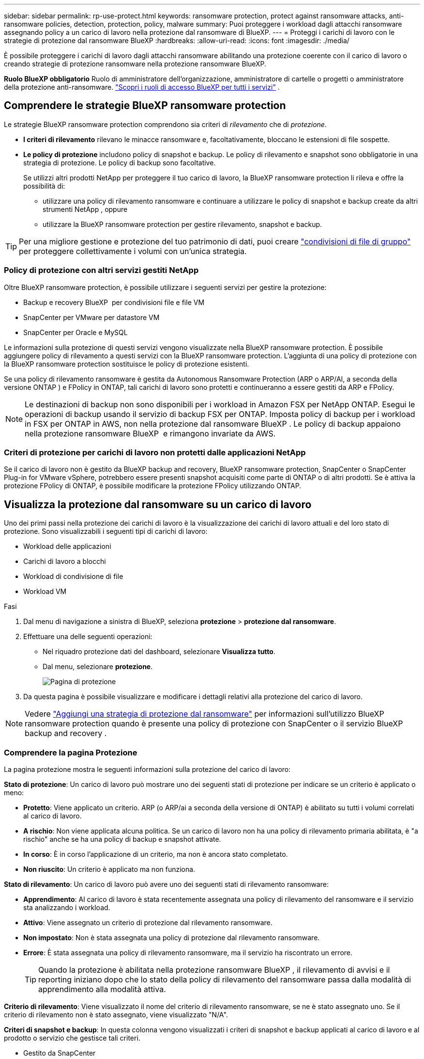 ---
sidebar: sidebar 
permalink: rp-use-protect.html 
keywords: ransomware protection, protect against ransomware attacks, anti-ransomware policies, detection, protection, policy, malware 
summary: Puoi proteggere i workload dagli attacchi ransomware assegnando policy a un carico di lavoro nella protezione dal ransomware di BlueXP. 
---
= Proteggi i carichi di lavoro con le strategie di protezione dal ransomware BlueXP
:hardbreaks:
:allow-uri-read: 
:icons: font
:imagesdir: ./media/


[role="lead"]
È possibile proteggere i carichi di lavoro dagli attacchi ransomware abilitando una protezione coerente con il carico di lavoro o creando strategie di protezione ransomware nella protezione ransomware BlueXP.

*Ruolo BlueXP obbligatorio* Ruolo di amministratore dell'organizzazione, amministratore di cartelle o progetti o amministratore della protezione anti-ransomware.  https://docs.netapp.com/us-en/bluexp-setup-admin/reference-iam-predefined-roles.html["Scopri i ruoli di accesso BlueXP per tutti i servizi"^] .



== Comprendere le strategie BlueXP ransomware protection

Le strategie BlueXP ransomware protection comprendono sia criteri di _rilevamento_ che di _protezione_.

* **I criteri di rilevamento** rilevano le minacce ransomware e, facoltativamente, bloccano le estensioni di file sospette.
* **Le policy di protezione** includono policy di snapshot e backup. Le policy di rilevamento e snapshot sono obbligatorie in una strategia di protezione. Le policy di backup sono facoltative.
+
Se utilizzi altri prodotti NetApp per proteggere il tuo carico di lavoro, la BlueXP ransomware protection li rileva e offre la possibilità di:

+
** utilizzare una policy di rilevamento ransomware e continuare a utilizzare le policy di snapshot e backup create da altri strumenti NetApp , oppure
** utilizzare la BlueXP ransomware protection per gestire rilevamento, snapshot e backup.





TIP: Per una migliore gestione e protezione del tuo patrimonio di dati, puoi creare link:#group-file-shares-for-easier-protection["condivisioni di file di gruppo"] per proteggere collettivamente i volumi con un'unica strategia.



=== Policy di protezione con altri servizi gestiti NetApp

Oltre BlueXP ransomware protection, è possibile utilizzare i seguenti servizi per gestire la protezione:

* Backup e recovery BlueXP  per condivisioni file e file VM
* SnapCenter per VMware per datastore VM
* SnapCenter per Oracle e MySQL


Le informazioni sulla protezione di questi servizi vengono visualizzate nella BlueXP ransomware protection. È possibile aggiungere policy di rilevamento a questi servizi con la BlueXP ransomware protection. L'aggiunta di una policy di protezione con la BlueXP ransomware protection sostituisce le policy di protezione esistenti.

Se una policy di rilevamento ransomware è gestita da Autonomous Ransomware Protection (ARP o ARP/AI, a seconda della versione ONTAP ) e FPolicy in ONTAP, tali carichi di lavoro sono protetti e continueranno a essere gestiti da ARP e FPolicy.


NOTE: Le destinazioni di backup non sono disponibili per i workload in Amazon FSX per NetApp ONTAP. Esegui le operazioni di backup usando il servizio di backup FSX per ONTAP. Imposta policy di backup per i workload in FSX per ONTAP in AWS, non nella protezione dal ransomware BlueXP . Le policy di backup appaiono nella protezione ransomware BlueXP  e rimangono invariate da AWS.



=== Criteri di protezione per carichi di lavoro non protetti dalle applicazioni NetApp

Se il carico di lavoro non è gestito da BlueXP backup and recovery, BlueXP ransomware protection, SnapCenter o SnapCenter Plug-in for VMware vSphere, potrebbero essere presenti snapshot acquisiti come parte di ONTAP o di altri prodotti. Se è attiva la protezione FPolicy di ONTAP, è possibile modificare la protezione FPolicy utilizzando ONTAP.



== Visualizza la protezione dal ransomware su un carico di lavoro

Uno dei primi passi nella protezione dei carichi di lavoro è la visualizzazione dei carichi di lavoro attuali e del loro stato di protezione. Sono visualizzabili i seguenti tipi di carichi di lavoro:

* Workload delle applicazioni
* Carichi di lavoro a blocchi
* Workload di condivisione di file
* Workload VM


.Fasi
. Dal menu di navigazione a sinistra di BlueXP, seleziona *protezione* > *protezione dal ransomware*.
. Effettuare una delle seguenti operazioni:
+
** Nel riquadro protezione dati del dashboard, selezionare *Visualizza tutto*.
** Dal menu, selezionare *protezione*.
+
image:screen-protection.png["Pagina di protezione"]



. Da questa pagina è possibile visualizzare e modificare i dettagli relativi alla protezione del carico di lavoro.



NOTE: Vedere link:#add-a-ransomware-protection-strategy["Aggiungi una strategia di protezione dal ransomware"] per informazioni sull'utilizzo BlueXP ransomware protection quando è presente una policy di protezione con SnapCenter o il servizio BlueXP backup and recovery .



=== Comprendere la pagina Protezione

La pagina protezione mostra le seguenti informazioni sulla protezione del carico di lavoro:

*Stato di protezione*: Un carico di lavoro può mostrare uno dei seguenti stati di protezione per indicare se un criterio è applicato o meno:

* *Protetto*: Viene applicato un criterio. ARP (o ARP/ai a seconda della versione di ONTAP) è abilitato su tutti i volumi correlati al carico di lavoro.
* *A rischio*: Non viene applicata alcuna politica. Se un carico di lavoro non ha una policy di rilevamento primaria abilitata, è "a rischio" anche se ha una policy di backup e snapshot attivate.
* *In corso*: È in corso l'applicazione di un criterio, ma non è ancora stato completato.
* *Non riuscito*: Un criterio è applicato ma non funziona.


*Stato di rilevamento*: Un carico di lavoro può avere uno dei seguenti stati di rilevamento ransomware:

* *Apprendimento*: Al carico di lavoro è stata recentemente assegnata una policy di rilevamento del ransomware e il servizio sta analizzando i workload.
* *Attivo*: Viene assegnato un criterio di protezione dal rilevamento ransomware.
* *Non impostato*: Non è stata assegnata una policy di protezione dal rilevamento ransomware.
* *Errore*: È stata assegnata una policy di rilevamento ransomware, ma il servizio ha riscontrato un errore.
+

TIP: Quando la protezione è abilitata nella protezione ransomware BlueXP , il rilevamento di avvisi e il reporting iniziano dopo che lo stato della policy di rilevamento del ransomware passa dalla modalità di apprendimento alla modalità attiva.



*Criterio di rilevamento*: Viene visualizzato il nome del criterio di rilevamento ransomware, se ne è stato assegnato uno. Se il criterio di rilevamento non è stato assegnato, viene visualizzato "N/A".

*Criteri di snapshot e backup*: In questa colonna vengono visualizzati i criteri di snapshot e backup applicati al carico di lavoro e al prodotto o servizio che gestisce tali criteri.

* Gestito da SnapCenter
* Gestito dal plug-in SnapCenter per VMware vSphere
* Gestito da backup e recovery di BlueXP
* Nome della policy di protezione ransomware che gestisce snapshot e backup
* Nessuno


*Importanza del carico di lavoro*

La protezione dal ransomware di BlueXP assegna un'importanza o una priorità a ogni workload durante il rilevamento, in base a un'analisi di ogni workload. L'importanza del carico di lavoro è determinata dalle seguenti frequenze di snapshot:

* *Critico*: Le copie snapshot sono acquisite più di 1 TB all'ora (programma di protezione altamente aggressivo)
* *Importante*: Le copie snapshot sono state acquisite meno di 1 TB all'ora ma più di 1 TB al giorno
* *Standard*: Le copie snapshot sono state acquisite più di 1 copie al giorno


*Criteri di rilevamento predefiniti* [[predefiniti]]

Puoi scegliere una delle seguenti policy predefinite di protezione dal ransomware BlueXP , allineate con l'importanza dei carichi di lavoro:

[cols="10,15a,20,15,15,15"]
|===
| Livello dei criteri | Snapshot | Frequenza | Conservazione (giorni) | n. di copie snapshot | Numero massimo totale di copie snapshot 


.4+| *Politica critica dei carichi di lavoro*  a| 
Quarto ogni ora
| Ogni 15 minuti | 3 | 288 | 309 


| Ogni giorno  a| 
Ogni 1 giorni
| 14 | 14 | 309 


| Settimanale  a| 
Ogni 1 settimana
| 35 | 5 | 309 


| Mensile  a| 
Ogni 30 giorni
| 60 | 2 | 309 


.4+| *Policy importante sui carichi di lavoro*  a| 
Quarto ogni ora
| Ogni 30 minuti | 3 | 144 | 165 


| Ogni giorno  a| 
Ogni 1 giorni
| 14 | 14 | 165 


| Settimanale  a| 
Ogni 1 settimana
| 35 | 5 | 165 


| Mensile  a| 
Ogni 30 giorni
| 60 | 2 | 165 


.4+| *Norma sui carichi di lavoro standard*  a| 
Quarto ogni ora
| Ogni 30 minuti | 3 | 72 | 93 


| Ogni giorno  a| 
Ogni 1 giorni
| 14 | 14 | 93 


| Settimanale  a| 
Ogni 1 settimana
| 35 | 5 | 93 


| Mensile  a| 
Ogni 30 giorni
| 60 | 2 | 93 
|===


== Abilita una protezione coerente con applicazioni o VM con SnapCenter

L'attivazione della protezione coerente con le applicazioni o le VM consente di proteggere le applicazioni o i carichi di lavoro delle VM in modo coerente, raggiungendo uno stato di inattività e coerente per evitare potenziali perdite di dati successivamente se il ripristino è necessario.

Questo processo avvia la registrazione del server software SnapCenter per le applicazioni o del plug-in SnapCenter per VMware vSphere per le VM utilizzando il backup e il ripristino BlueXP.

Una volta abilitata una protezione coerente con il carico di lavoro, puoi gestire le strategie di protezione nella protezione dal ransomware di BlueXP. La strategia di protezione include le policy di backup e snapshot gestite altrove, oltre a una policy di rilevamento del ransomware gestita nella protezione dal ransomware BlueXP .

Per ulteriori informazioni sulla registrazione di SnapCenter o del plug-in SnapCenter per VMware vSphere utilizzando il backup e recovery di BlueXP, consulta le seguenti informazioni:

* https://docs.netapp.com/us-en/bluexp-backup-recovery/task-register-snapcenter-server.html["Registrare il software del server SnapCenter"^]
* https://docs.netapp.com/us-en/bluexp-backup-recovery/task-register-snapCenter-plug-in-for-vmware-vsphere.html["Registra il plug-in SnapCenter per VMware vSphere"^]


.Fasi
. Dal menu di protezione dal ransomware BlueXP, seleziona *Dashboard*.
. Nel riquadro Recommendations (raccomandazioni), individuare uno dei seguenti suggerimenti e selezionare *Review and Fix* (Rivedi e correggi*):
+
** Registra i server SnapCenter disponibili con BlueXP
** Registra il plug-in SnapCenter disponibile per VMware vSphere (SCV) con BlueXP


. Segui le informazioni per registrare il plug-in SnapCenter o SnapCenter per l'host VMware vSphere utilizzando il backup e recovery di BlueXP.
. Torna alla protezione dal ransomware di BlueXP.
. Dalla BlueXP ransomware protection, vai alla Dashboard e riavvia il processo di rilevamento.
. Da BlueXP ransomware Protection, seleziona *Protection* per visualizzare la pagina Protection.
. Esaminare i dettagli nella colonna Criteri di backup e snapshot nella pagina protezione per verificare che i criteri siano gestiti altrove.




== Aggiungi una strategia di protezione dal ransomware

Esistono tre approcci per aggiungere una strategia di protezione dal ransomware:

* **Crea una strategia di protezione dal ransomware se non hai policy di snapshot o backup.**
+
La strategia di protezione dal ransomware include:

+
** Policy di Snapshot
** Policy di rilevamento del ransomware
** Policy di backup


* **Sostituisci gli snapshot o i criteri di backup esistenti di SnapCenter o la protezione BlueXP backup and recovery con strategie di protezione gestite dalla BlueXP ransomware protection.**
+
La strategia di protezione dal ransomware include:

+
** Policy di Snapshot
** Policy di rilevamento del ransomware
** Policy di backup


* *Creare una policy di rilevamento per i carichi di lavoro con policy di snapshot e backup esistenti gestite in altri prodotti o servizi NetApp .*
+
La policy di rilevamento non modifica le policy gestite in altri prodotti.

+
La policy di rilevamento abilita la protezione autonoma da ransomware e la protezione FPolicy se sono già attivate in altri servizi. Scopri di più su link:https://docs.netapp.com/us-en/ontap/anti-ransomware/index.html["Protezione ransomware autonoma"^] , link:https://docs.netapp.com/us-en/bluexp-backup-recovery/index.html["Backup e ripristino BlueXP"^] , E link:https://docs.netapp.com/us-en/ontap/nas-audit/two-parts-fpolicy-solution-concept.html["FPolicy di ONTAP"^] .





=== Creare una strategia di protezione dal ransomware (se non disponi di policy di backup o snapshot)

Se sul workload non esistono policy di backup o snapshot, puoi creare una strategia di protezione dal ransomware, che può includere le seguenti policy che crei nella protezione dal ransomware BlueXP :

* Policy di Snapshot
* Policy di backup
* Policy di rilevamento del ransomware


.Passaggi per creare una strategia di protezione dal ransomware [[passaggi]]
. Dal menu protezione dal ransomware di BlueXP, seleziona *protezione*.
+
image:screen-protection.png["Pagina Gestione strategia"]

. Dalla pagina Protezione, seleziona un carico di lavoro, quindi *Proteggi*.
+
image:screen-protection-strategy.png["Gestire le strategie"]

. Dalla pagina delle strategie di protezione dal ransomware, seleziona *Aggiungi*.
+
image:screen-protection-strategy-add.png["Pagina Aggiungi strategia che mostra la sezione istantanea"]

. Immettere un nuovo nome di strategia o un nome esistente per copiarlo. Se si immette un nome esistente, scegliere quale copiare e selezionare *Copia*.
+

NOTE: Se si sceglie di copiare e modificare una strategia esistente, il servizio aggiunge "_copy" al nome originale. È necessario modificare il nome e almeno un'impostazione per renderlo univoco.

. Per ciascun elemento, selezionare la *freccia giù*.
+
** *Criteri di rilevamento*:
+
*** *Policy*: Scegliere uno dei criteri di rilevamento preprogettati.
*** *Rilevamento primario*: Abilitare il rilevamento ransomware per fare in modo che il servizio rilevi potenziali attacchi ransomware.
*** *Blocca estensioni file*: Abilitare questa opzione affinché il blocco di servizio conosca le estensioni file sospette. Quando è abilitato il rilevamento primario, il servizio crea copie snapshot automatizzate.
+
Se si desidera modificare le estensioni dei file bloccati, modificarle in System Manager.



** *Snapshot policy*:
+
*** *Nome base policy snapshot*: seleziona una policy oppure seleziona *Crea* e immetti un nome per la policy snapshot.
*** *Snapshot locking*: Permette di bloccare le copie snapshot sullo storage primario in modo che non possano essere modificate o eliminate per un certo periodo di tempo, anche se un attacco ransomware gestisce la destinazione storage di backup. Questo viene anche chiamato _storage immutabile_. Ciò consente tempi di ripristino più rapidi.
+
Quando uno snapshot è bloccato, l'ora di scadenza del volume è impostata sull'ora di scadenza della copia snapshot.

+
Il blocco della copia snapshot è disponibile con ONTAP 9.12.1 e versioni successive. Per ulteriori informazioni su SnapLock, fare riferimento a. https://docs.netapp.com/us-en/ontap/snaplock/index.html["SnapLock a ONTAP"^].

*** *Pianificazioni istantanee*: Scegliere le opzioni di pianificazione, il numero di copie snapshot da conservare e selezionare per attivare la pianificazione.


** *Politica di backup*:
+
*** *Backup policy basename*: Immettere un nuovo nome o scegliere un nome esistente.
*** *Pianificazioni di backup*: Scegliere le opzioni di pianificazione per l'archiviazione secondaria e attivare la pianificazione.




+

TIP: Per abilitare il blocco dei backup nell'archiviazione secondaria, configurare le destinazioni di backup utilizzando l'opzione *Impostazioni*. Per ulteriori informazioni, vedere link:rp-use-settings.html["Configurare le impostazioni"].

. Selezionare *Aggiungi*.




=== Aggiungere una policy di rilevamento ai carichi di lavoro con policy di snapshot e backup esistenti gestite da SnapCenter o BlueXP backup and recovery

La BlueXP ransomware protection consente di assegnare una policy di rilevamento o una policy di protezione ai carichi di lavoro con protezione di snapshot e backup esistente gestita in altri prodotti o servizi NetApp . Altri servizi, come BlueXP backup and recovery e SnapCenter, utilizzano policy che gestiscono snapshot, replica su storage secondario o backup su storage a oggetti.



==== Aggiungere una policy di rilevamento ai carichi di lavoro con policy di backup o snapshot esistenti

Se disponi di policy di snapshot o backup esistenti con BlueXP backup and recovery o SnapCenter, puoi aggiungere una policy per rilevare gli attacchi ransomware. Per gestire la protezione e il rilevamento con la BlueXP ransomware protection, consulta <<protection,Proteggiti con la BlueXP ransomware protection>> .

.Fasi
. Dal menu protezione dal ransomware di BlueXP, seleziona *protezione*.
+
image:screen-protection.png["Pagina Gestione strategia"]

. Dalla pagina Protezione, seleziona un carico di lavoro, quindi seleziona *Proteggi*.
. La BlueXP ransomware protection rileva se sono presenti policy BlueXP backup and recovery SnapCenter o BlueXP attive.
. Per mantenere in vigore i criteri BlueXP backup and recovery o SnapCenter esistenti e applicare solo un criterio di _rilevamento_, lasciare deselezionata la casella **Sostituisci criteri esistenti**.
. Per visualizzare i dettagli dei criteri SnapCenter , selezionare la *freccia giù*.
+
Selezionare un criterio di rilevamento, quindi selezionare **Proteggi**.

. Nella pagina Protezione, controlla lo **Stato di rilevamento** per confermare che il rilevamento sia Attivo.




==== Sostituisci le policy di backup o snapshot esistenti con una strategia BlueXP ransomware protection

È possibile sostituire le policy di backup o snapshot esistenti con una strategia BlueXP ransomware protection . Questo approccio rimuove la protezione gestita esternamente e configura il rilevamento e la protezione nella BlueXP ransomware protection.

.Fasi
. Dal menu protezione dal ransomware di BlueXP, seleziona *protezione*.
+
image:screen-protection.png["Pagina Gestione strategia"]

. Dalla pagina Protezione, seleziona un carico di lavoro, quindi seleziona *Proteggi*.
. La BlueXP ransomware protection rileva la presenza di policy BlueXP backup and recovery o SnapCenter attive. Per sostituire le policy di BlueXP backup and recovery o SnapCenter esistenti, selezionare la casella **Sostituisci policy esistenti**. Selezionando la casella, la BlueXP ransomware protection sostituisce l'elenco delle policy di rilevamento con le policy di rilevamento.
. Scegli una policy di protezione. Se non esiste alcuna policy di protezione, seleziona **Aggiungi** per crearne una nuova. Per informazioni sulla creazione di una policy, consulta <<steps,Creare un criterio di protezione>> . Selezionare **Avanti**.
. Seleziona una destinazione di backup o creane una nuova. Selezionare **Avanti**.
. Esamina la nuova strategia di protezione, quindi seleziona **Proteggi** per applicarla.
. Nella pagina Protezione, controlla lo **Stato di rilevamento** per confermare che il rilevamento sia Attivo.




=== Assegnare un criterio diverso

È possibile sostituire la policy esistente con una diversa.

.Fasi
. Dal menu protezione dal ransomware di BlueXP, seleziona *protezione*.
. Nella pagina protezione, nella riga del carico di lavoro, selezionare *Modifica protezione*.
. Se il carico di lavoro ha una policy BlueXP backup and recovery o SnapCenter esistente che si desidera mantenere, deselezionare **Sostituisci policy esistenti**. Per sostituire le policy esistenti, selezionare **Sostituisci policy esistenti**.
. Nella pagina Criteri, seleziona la freccia rivolta verso il basso per il criterio che desideri assegnare per esaminarne i dettagli.
. Selezionare il criterio che si desidera assegnare.
. Selezionare *Proteggi* per completare la modifica.




== Condivisione di file di gruppo per una protezione più semplice

Raggruppare le condivisioni file in un gruppo di protezione semplifica la protezione del patrimonio dati. Il servizio può proteggere tutti i volumi di un gruppo contemporaneamente, anziché proteggere ciascun volume separatamente.

È possibile creare gruppi indipendentemente dal loro stato di protezione (ovvero, gruppi non protetti e gruppi protetti). Quando si aggiunge un criterio di protezione a un gruppo di protezione, il nuovo criterio di protezione sostituisce qualsiasi criterio esistente, compresi i criteri gestiti da BlueXP backup and recovery e SnapCenter.

.Fasi
. Dal menu protezione dal ransomware di BlueXP, seleziona *protezione*.
+
image:screen-protection.png["Pagina Gestione strategia"]

. Nella pagina protezione, selezionare la scheda *gruppi protezione*.
+
image:screen-protection-groups.png["Pagina gruppi protezione"]

. Selezionare *Aggiungi*.
+
image:screen-protection-groups-add.png["Pagina Aggiungi gruppo protezione"]

. Immettere un nome per il gruppo protezione.
. Selezionare i carichi di lavoro da aggiungere al gruppo.
+

TIP: Per visualizzare ulteriori dettagli sui carichi di lavoro, scorrere verso destra.

. Selezionare *Avanti*.
+
image:screen-protection-groups-policy.png["Aggiungi gruppo protezione - pagina Criteri"]

. Selezionare il criterio per gestire la protezione di questo gruppo.
. Selezionare *Avanti*.
. Esaminare le selezioni per il gruppo protezione.
. Selezionare *Aggiungi*.




=== Modifica protezione gruppo

È possibile modificare il criterio di rilevamento in un gruppo esistente.

.Fasi
. Dal menu protezione dal ransomware di BlueXP, seleziona *protezione*.
. Dalla pagina Protezione, seleziona la scheda *Gruppi di protezione*, quindi seleziona il gruppo di cui desideri modificare i criteri.
. Dalla pagina di panoramica del gruppo di protezione, seleziona *Modifica protezione*.
. Seleziona un criterio di protezione esistente da applicare o seleziona **Aggiungi** per crearne uno nuovo. Per ulteriori informazioni sull'aggiunta di un criterio di protezione, consulta <<steps,Creare un criterio di protezione>> Quindi seleziona **Salva**.
. Nella panoramica della destinazione di backup, seleziona una destinazione di backup esistente o **Aggiungi una nuova destinazione di backup**.
. Selezionare **Avanti** per rivedere le modifiche.




=== Rimuovere i carichi di lavoro da un gruppo

In seguito, potrebbe essere necessario rimuovere i carichi di lavoro da un gruppo esistente.

.Fasi
. Dal menu protezione dal ransomware di BlueXP, seleziona *protezione*.
. Nella pagina protezione, selezionare la scheda *gruppi protezione*.
. Selezionare il gruppo dal quale si desidera rimuovere uno o più carichi di lavoro.
+
image:screen-protection-groups-more-workloads.png["Pagina dettagli gruppo protezione"]

. Dalla pagina Gruppo protezione selezionato, selezionare il carico di lavoro che si desidera rimuovere dal gruppo e selezionare l'opzione *azioni*image:screenshot_horizontal_more_button.gif["Pulsante azioni"].
. Dal menu azioni, selezionare *Rimuovi carico di lavoro*.
. Confermare che si desidera rimuovere il carico di lavoro e selezionare *Rimuovi*.




=== Eliminare il gruppo protezione

L'eliminazione del gruppo di protezione rimuove il gruppo e la relativa protezione, ma non rimuove i singoli carichi di lavoro.

.Fasi
. Dal menu protezione dal ransomware di BlueXP, seleziona *protezione*.
. Nella pagina protezione, selezionare la scheda *gruppi protezione*.
. Selezionare il gruppo dal quale si desidera rimuovere uno o più carichi di lavoro.
+
image:screen-protection-groups-more-workloads.png["Pagina dettagli gruppo protezione"]

. Nella pagina Gruppo protezione selezionato, in alto a destra, selezionare *Elimina gruppo protezione*.
. Confermare che si desidera eliminare il gruppo e selezionare *Elimina*.




== Gestire le strategie di protezione dal ransomware

Puoi eliminare una strategia ransomware.



=== Visualizza i carichi di lavoro protetti da una strategia di protezione dal ransomware

Prima di eliminare una strategia di protezione dal ransomware, potresti voler visualizzare i carichi di lavoro protetti da tale strategia.

È possibile visualizzare i carichi di lavoro dall'elenco delle strategie o quando si modifica una strategia specifica.

.Procedura per la visualizzazione dell'elenco delle strategie
. Dal menu protezione dal ransomware di BlueXP, seleziona *protezione*.
. Nella pagina protezione, selezionare *Gestisci strategie di protezione*.
+
La pagina delle strategie di protezione dal ransomware visualizza un elenco di strategie.

+
image:screen-protection-strategy-list.png["Schermata delle strategie di protezione dal ransomware che mostra un elenco di strategie"]

. Nella pagina Strategie di protezione dal ransomware, nella colonna Carichi di lavoro protetti, seleziona la freccia rivolta verso il basso alla fine della riga.




=== Elimina una strategia di protezione dal ransomware

Puoi eliminare una strategia di protezione non attualmente associata a alcun carico di lavoro.

.Fasi
. Dal menu protezione dal ransomware di BlueXP, seleziona *protezione*.
. Nella pagina protezione, selezionare *Gestisci strategie di protezione*.
. Nella pagina Gestisci strategie, selezionare l'opzione *azioni* image:screenshot_horizontal_more_button.gif["Pulsante azioni"] per la strategia che si desidera eliminare.
. Dal menu azioni, selezionare *Elimina criterio*.

